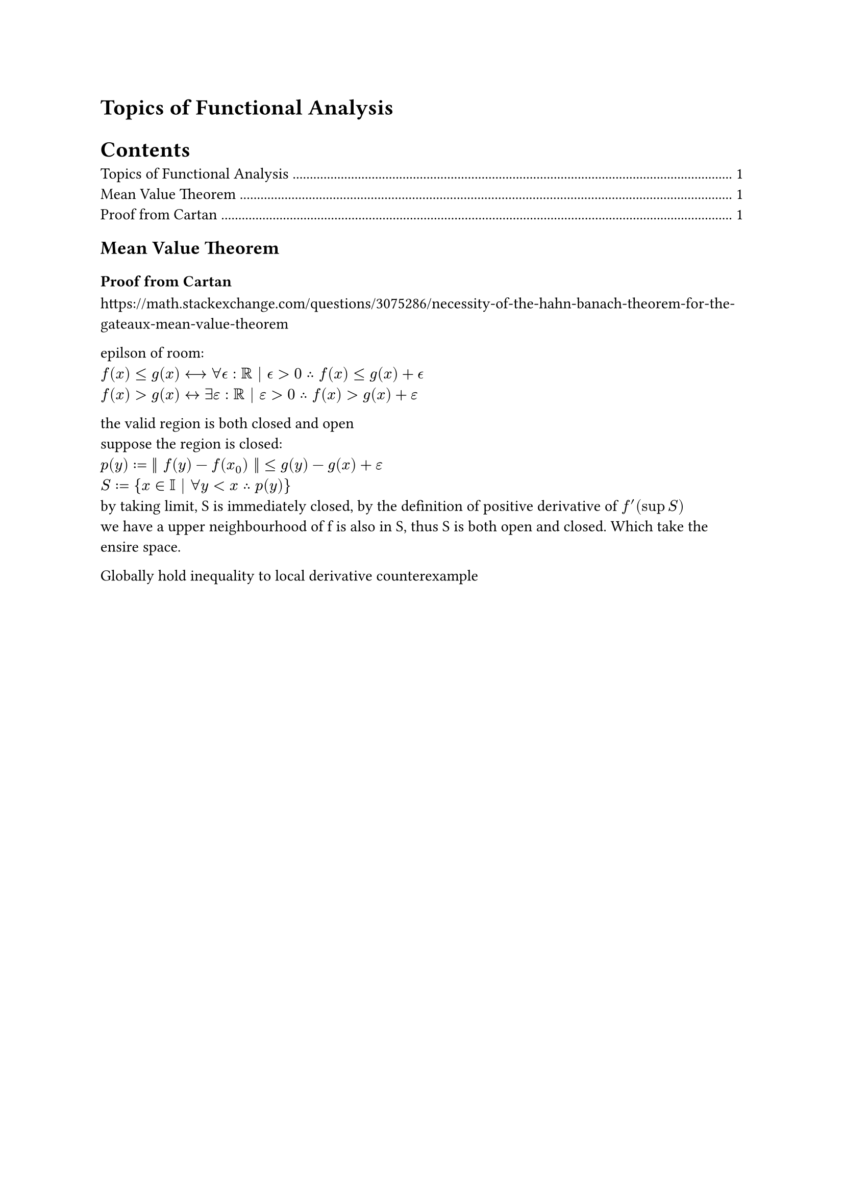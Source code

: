 = Topics of Functional Analysis

#outline()

== Mean Value Theorem
=== Proof from Cartan
#link("https://math.stackexchange.com/questions/3075286/necessity-of-the-hahn-banach-theorem-for-the-gateaux-mean-value-theorem")

epilson of room:\
$f(x) ≤ g(x) ⟷ ∀ 𝜖 : ℝ | 𝜖 > 0 ∴ f(x) ≤ g(x) + 𝜖 $ \
$f(x) gt g(x) arrow.l.r exists epsilon : RR | epsilon > 0 therefore f(x) gt g(x) + epsilon $

the valid region is both closed and open \
suppose the region is closed: \
$p(y) := || f(y) - f(x_0) || lt.eq g(y) - g(x) + epsilon$ \
$S := {x in II | forall y < x therefore p(y)}$ \
by taking limit, S is immediately closed, by the definition of positive derivative of $f^(')(sup S)$ \
we have a upper neighbourhood of f is also in S, thus S is both open and closed. Which take the ensire space.

Globally hold inequality to local derivative counterexample
